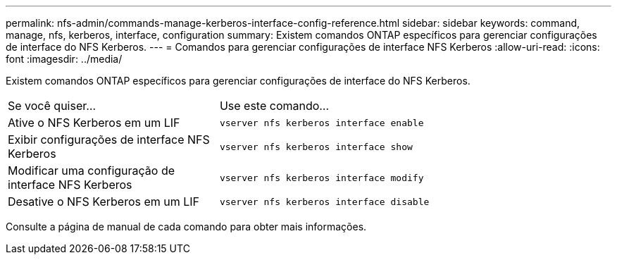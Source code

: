 ---
permalink: nfs-admin/commands-manage-kerberos-interface-config-reference.html 
sidebar: sidebar 
keywords: command, manage, nfs, kerberos, interface, configuration 
summary: Existem comandos ONTAP específicos para gerenciar configurações de interface do NFS Kerberos. 
---
= Comandos para gerenciar configurações de interface NFS Kerberos
:allow-uri-read: 
:icons: font
:imagesdir: ../media/


[role="lead"]
Existem comandos ONTAP específicos para gerenciar configurações de interface do NFS Kerberos.

[cols="35,65"]
|===


| Se você quiser... | Use este comando... 


 a| 
Ative o NFS Kerberos em um LIF
 a| 
`vserver nfs kerberos interface enable`



 a| 
Exibir configurações de interface NFS Kerberos
 a| 
`vserver nfs kerberos interface show`



 a| 
Modificar uma configuração de interface NFS Kerberos
 a| 
`vserver nfs kerberos interface modify`



 a| 
Desative o NFS Kerberos em um LIF
 a| 
`vserver nfs kerberos interface disable`

|===
Consulte a página de manual de cada comando para obter mais informações.
